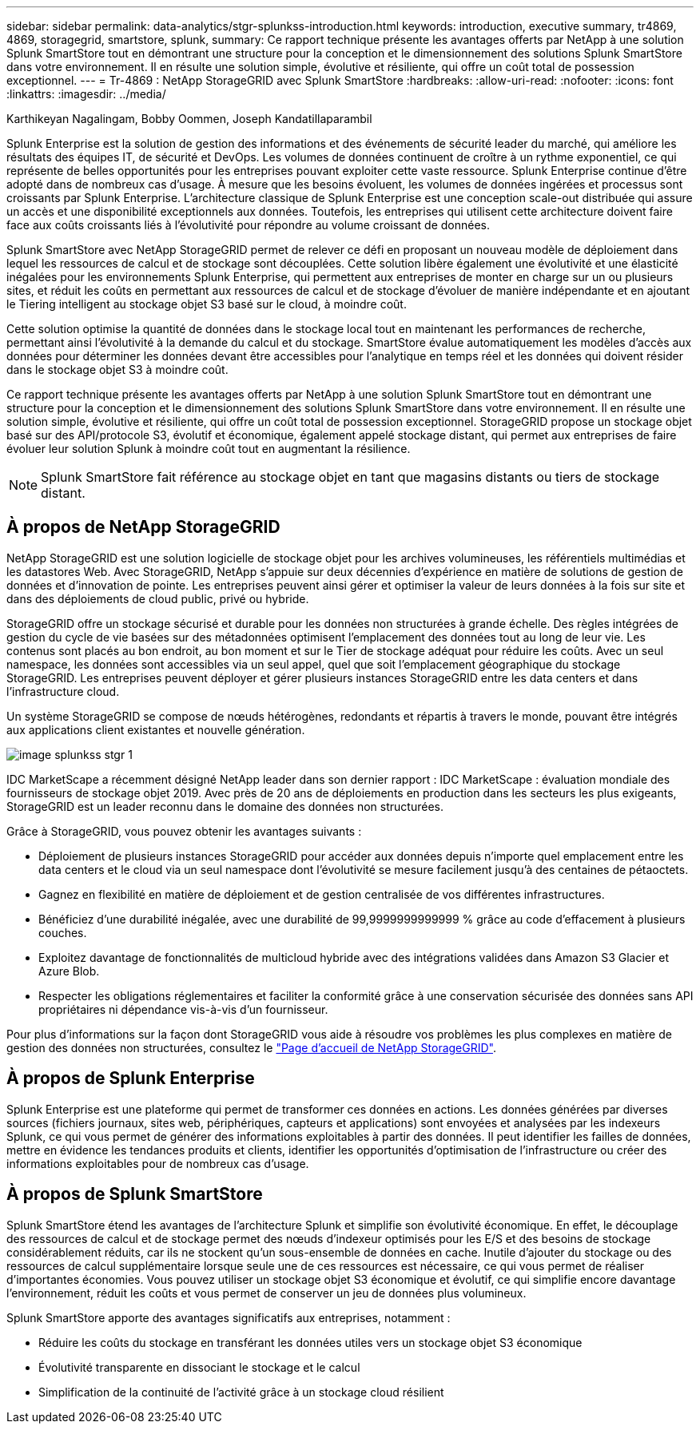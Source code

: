 ---
sidebar: sidebar 
permalink: data-analytics/stgr-splunkss-introduction.html 
keywords: introduction, executive summary, tr4869, 4869, storagegrid, smartstore, splunk, 
summary: Ce rapport technique présente les avantages offerts par NetApp à une solution Splunk SmartStore tout en démontrant une structure pour la conception et le dimensionnement des solutions Splunk SmartStore dans votre environnement. Il en résulte une solution simple, évolutive et résiliente, qui offre un coût total de possession exceptionnel. 
---
= Tr-4869 : NetApp StorageGRID avec Splunk SmartStore
:hardbreaks:
:allow-uri-read: 
:nofooter: 
:icons: font
:linkattrs: 
:imagesdir: ../media/


Karthikeyan Nagalingam, Bobby Oommen, Joseph Kandatillaparambil

[role="lead"]
Splunk Enterprise est la solution de gestion des informations et des événements de sécurité leader du marché, qui améliore les résultats des équipes IT, de sécurité et DevOps. Les volumes de données continuent de croître à un rythme exponentiel, ce qui représente de belles opportunités pour les entreprises pouvant exploiter cette vaste ressource. Splunk Enterprise continue d'être adopté dans de nombreux cas d'usage. À mesure que les besoins évoluent, les volumes de données ingérées et processus sont croissants par Splunk Enterprise. L'architecture classique de Splunk Enterprise est une conception scale-out distribuée qui assure un accès et une disponibilité exceptionnels aux données. Toutefois, les entreprises qui utilisent cette architecture doivent faire face aux coûts croissants liés à l'évolutivité pour répondre au volume croissant de données.

Splunk SmartStore avec NetApp StorageGRID permet de relever ce défi en proposant un nouveau modèle de déploiement dans lequel les ressources de calcul et de stockage sont découplées. Cette solution libère également une évolutivité et une élasticité inégalées pour les environnements Splunk Enterprise, qui permettent aux entreprises de monter en charge sur un ou plusieurs sites, et réduit les coûts en permettant aux ressources de calcul et de stockage d'évoluer de manière indépendante et en ajoutant le Tiering intelligent au stockage objet S3 basé sur le cloud, à moindre coût.

Cette solution optimise la quantité de données dans le stockage local tout en maintenant les performances de recherche, permettant ainsi l'évolutivité à la demande du calcul et du stockage. SmartStore évalue automatiquement les modèles d'accès aux données pour déterminer les données devant être accessibles pour l'analytique en temps réel et les données qui doivent résider dans le stockage objet S3 à moindre coût.

Ce rapport technique présente les avantages offerts par NetApp à une solution Splunk SmartStore tout en démontrant une structure pour la conception et le dimensionnement des solutions Splunk SmartStore dans votre environnement. Il en résulte une solution simple, évolutive et résiliente, qui offre un coût total de possession exceptionnel. StorageGRID propose un stockage objet basé sur des API/protocole S3, évolutif et économique, également appelé stockage distant, qui permet aux entreprises de faire évoluer leur solution Splunk à moindre coût tout en augmentant la résilience.


NOTE: Splunk SmartStore fait référence au stockage objet en tant que magasins distants ou tiers de stockage distant.



== À propos de NetApp StorageGRID

NetApp StorageGRID est une solution logicielle de stockage objet pour les archives volumineuses, les référentiels multimédias et les datastores Web. Avec StorageGRID, NetApp s'appuie sur deux décennies d'expérience en matière de solutions de gestion de données et d'innovation de pointe. Les entreprises peuvent ainsi gérer et optimiser la valeur de leurs données à la fois sur site et dans des déploiements de cloud public, privé ou hybride.

StorageGRID offre un stockage sécurisé et durable pour les données non structurées à grande échelle. Des règles intégrées de gestion du cycle de vie basées sur des métadonnées optimisent l'emplacement des données tout au long de leur vie. Les contenus sont placés au bon endroit, au bon moment et sur le Tier de stockage adéquat pour réduire les coûts. Avec un seul namespace, les données sont accessibles via un seul appel, quel que soit l'emplacement géographique du stockage StorageGRID. Les entreprises peuvent déployer et gérer plusieurs instances StorageGRID entre les data centers et dans l'infrastructure cloud.

Un système StorageGRID se compose de nœuds hétérogènes, redondants et répartis à travers le monde, pouvant être intégrés aux applications client existantes et nouvelle génération.

image::stgr-splunkss-image1.png[image splunkss stgr 1]

IDC MarketScape a récemment désigné NetApp leader dans son dernier rapport : IDC MarketScape : évaluation mondiale des fournisseurs de stockage objet 2019. Avec près de 20 ans de déploiements en production dans les secteurs les plus exigeants, StorageGRID est un leader reconnu dans le domaine des données non structurées.

Grâce à StorageGRID, vous pouvez obtenir les avantages suivants :

* Déploiement de plusieurs instances StorageGRID pour accéder aux données depuis n'importe quel emplacement entre les data centers et le cloud via un seul namespace dont l'évolutivité se mesure facilement jusqu'à des centaines de pétaoctets.
* Gagnez en flexibilité en matière de déploiement et de gestion centralisée de vos différentes infrastructures.
* Bénéficiez d'une durabilité inégalée, avec une durabilité de 99,9999999999999 % grâce au code d'effacement à plusieurs couches.
* Exploitez davantage de fonctionnalités de multicloud hybride avec des intégrations validées dans Amazon S3 Glacier et Azure Blob.
* Respecter les obligations réglementaires et faciliter la conformité grâce à une conservation sécurisée des données sans API propriétaires ni dépendance vis-à-vis d'un fournisseur.


Pour plus d'informations sur la façon dont StorageGRID vous aide à résoudre vos problèmes les plus complexes en matière de gestion des données non structurées, consultez le https://www.netapp.com/data-storage/storagegrid/["Page d'accueil de NetApp StorageGRID"^].



== À propos de Splunk Enterprise

Splunk Enterprise est une plateforme qui permet de transformer ces données en actions. Les données générées par diverses sources (fichiers journaux, sites web, périphériques, capteurs et applications) sont envoyées et analysées par les indexeurs Splunk, ce qui vous permet de générer des informations exploitables à partir des données. Il peut identifier les failles de données, mettre en évidence les tendances produits et clients, identifier les opportunités d'optimisation de l'infrastructure ou créer des informations exploitables pour de nombreux cas d'usage.



== À propos de Splunk SmartStore

Splunk SmartStore étend les avantages de l'architecture Splunk et simplifie son évolutivité économique. En effet, le découplage des ressources de calcul et de stockage permet des nœuds d'indexeur optimisés pour les E/S et des besoins de stockage considérablement réduits, car ils ne stockent qu'un sous-ensemble de données en cache. Inutile d'ajouter du stockage ou des ressources de calcul supplémentaire lorsque seule une de ces ressources est nécessaire, ce qui vous permet de réaliser d'importantes économies. Vous pouvez utiliser un stockage objet S3 économique et évolutif, ce qui simplifie encore davantage l'environnement, réduit les coûts et vous permet de conserver un jeu de données plus volumineux.

Splunk SmartStore apporte des avantages significatifs aux entreprises, notamment :

* Réduire les coûts du stockage en transférant les données utiles vers un stockage objet S3 économique
* Évolutivité transparente en dissociant le stockage et le calcul
* Simplification de la continuité de l'activité grâce à un stockage cloud résilient

